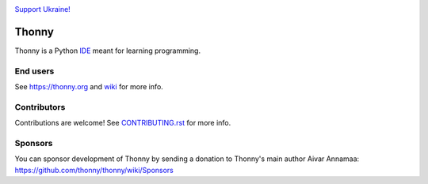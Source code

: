 .. image:: https://github.com/thonny/thonny/blob/master/thonny/res/Ukraine.png

`Support Ukraine! <https://github.com/thonny/thonny/wiki/Support-Ukraine>`_

======
Thonny
======

Thonny is a Python `IDE <https://en.wikipedia.org/wiki/Integrated_development_environment>`_ meant for learning programming.


End users
---------
See https://thonny.org and `wiki <https://github.com/thonny/thonny/wiki>`_ for more info.


Contributors
------------
Contributions are welcome! See `CONTRIBUTING.rst <https://github.com/thonny/thonny/blob/master/CONTRIBUTING.rst>`_ for more info.


Sponsors
----------
You can sponsor development of Thonny by sending a donation to Thonny's main author Aivar Annamaa: https://github.com/thonny/thonny/wiki/Sponsors

